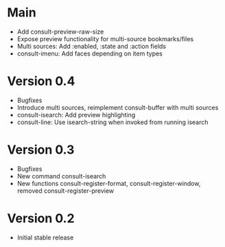 * Main

- Add consult-preview-raw-size
- Expose preview functionality for multi-source bookmarks/files
- Multi sources: Add :enabled, :state and :action fields
- consult-imenu: Add faces depending on item types

* Version 0.4

- Bugfixes
- Introduce multi sources, reimplement consult-buffer with multi sources
- consult-isearch: Add preview highlighting
- consult-line: Use isearch-string when invoked from running isearch

* Version 0.3

- Bugfixes
- New command consult-isearch
- New functions consult-register-format, consult-register-window,
  removed consult-register-preview

* Version 0.2

- Initial stable release
